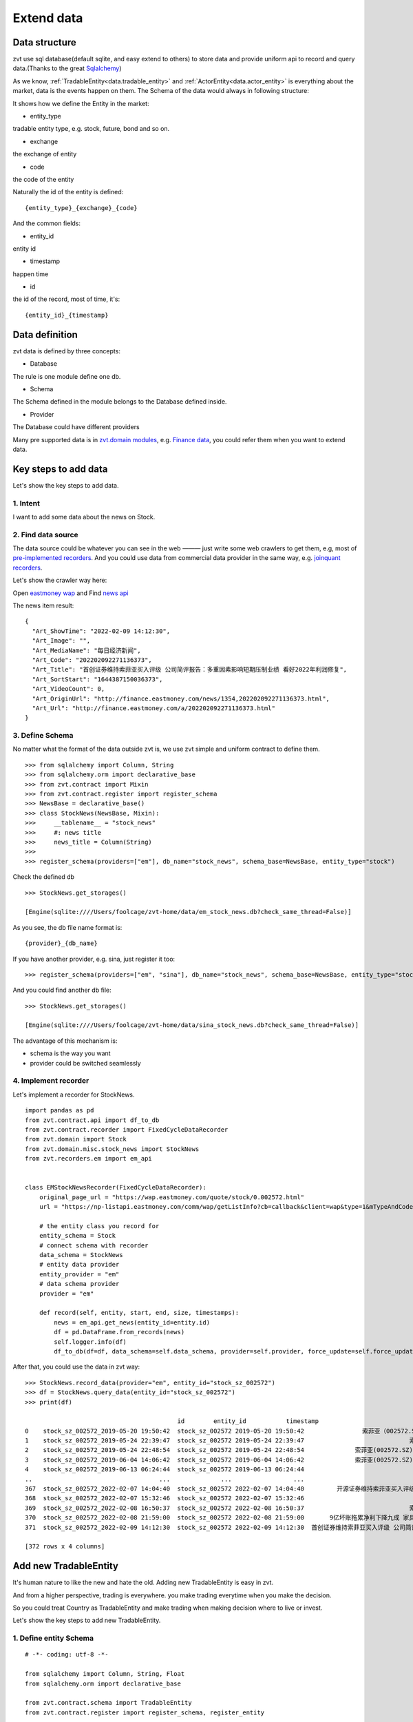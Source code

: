 .. _extending_data:

==============
Extend data
==============


Data structure
--------------------------
zvt use sql database(default sqlite, and easy extend to others) to store data
and provide uniform api to record and query data.(Thanks to the great `Sqlalchemy <https://github.com/sqlalchemy/sqlalchemy>`_)

As we know, :ref:`TradableEntity<data.tradable_entity>` and :ref:`ActorEntity<data.actor_entity>` is everything about the market, data is the events happen on them.
The Schema of the data would always in following structure:

.. image:: ../_static/data_structure.png

It shows how we define the Entity in the market:

* entity_type

tradable entity type, e.g. stock, future, bond and so on.

* exchange

the exchange of entity

* code

the code of the entity

Naturally the id of the entity is defined:

::

    {entity_type}_{exchange}_{code}

And the common fields:

* entity_id

entity id

* timestamp

happen time

* id

the id of the record, most of time, it's:

::

{entity_id}_{timestamp}

Data definition
--------------------------

zvt data is defined by three concepts:

* Database

The rule is one module define one db.

* Schema

The Schema defined in the module belongs to the Database defined inside.

* Provider

The Database could have different providers

Many pre supported data is in `zvt.domain modules <https://github.com/zvtvz/zvt/blob/master/src/zvt/domain>`_,
e.g. `Finance data <https://github.com/zvtvz/zvt/blob/master/src/zvt/domain/fundamental/finance.py>`_, you could
refer them when you want to extend data.


.. _extending_data.add_data:

Key steps to add data
--------------------------

Let's show the key steps to add data.

1. Intent
~~~~~~~~~~~~~~~~~~~~
I want to add some data about the news on Stock.

2. Find data source
~~~~~~~~~~~~~~~~~~~~
The data source could be whatever you can see in the web ——— just write some
web crawlers to get them, e.g, most of `pre-implemented recorders <https://github.com/zvtvz/zvt/tree/master/src/zvt/recorders>`_.
And you could use data from commercial data provider in the same way, e.g. `joinquant recorders <https://github.com/zvtvz/zvt/tree/master/src/zvt/recorders/joinquant>`_.

Let's show the crawler way here:

Open `eastmoney wap <https://wap.eastmoney.com/quote/stock/0.002572.html>`_ and Find `news api <https://np-listapi.eastmoney.com/comm/wap/getListInfo?cb=callback&client=wap&type=1&mTypeAndCode=0.002572&pageSize=20&pageIndex=1&callback=jQuery1830017478247906740352_1644568731256&_=1644568879493>`_

The news item result:

::

    {
      "Art_ShowTime": "2022-02-09 14:12:30",
      "Art_Image": "",
      "Art_MediaName": "每日经济新闻",
      "Art_Code": "202202092271136373",
      "Art_Title": "首创证券维持索菲亚买入评级 公司简评报告：多重因素影响短期压制业绩 看好2022年利润修复",
      "Art_SortStart": "1644387150036373",
      "Art_VideoCount": 0,
      "Art_OriginUrl": "http://finance.eastmoney.com/news/1354,202202092271136373.html",
      "Art_Url": "http://finance.eastmoney.com/a/202202092271136373.html"
    }

3. Define Schema
~~~~~~~~~~~~~~~~~~~~

No matter what the format of the data outside zvt is, we use zvt simple and
uniform contract to define them.

::

    >>> from sqlalchemy import Column, String
    >>> from sqlalchemy.orm import declarative_base
    >>> from zvt.contract import Mixin
    >>> from zvt.contract.register import register_schema
    >>> NewsBase = declarative_base()
    >>> class StockNews(NewsBase, Mixin):
    >>>     __tablename__ = "stock_news"
    >>>     #: news title
    >>>     news_title = Column(String)
    >>>
    >>> register_schema(providers=["em"], db_name="stock_news", schema_base=NewsBase, entity_type="stock")

Check the defined db

::

    >>> StockNews.get_storages()

    [Engine(sqlite:////Users/foolcage/zvt-home/data/em_stock_news.db?check_same_thread=False)]

As you see, the db file name format is:

::

    {provider}_{db_name}

If you have another provider, e.g. sina, just register it too:

::

    >>> register_schema(providers=["em", "sina"], db_name="stock_news", schema_base=NewsBase, entity_type="stock")

And you could find another db file:

::

    >>> StockNews.get_storages()

    [Engine(sqlite:////Users/foolcage/zvt-home/data/sina_stock_news.db?check_same_thread=False)]

The advantage of this mechanism is:

* schema is the way you want
* provider could be switched seamlessly

4. Implement recorder
~~~~~~~~~~~~~~~~~~~~~
Let's implement a recorder for StockNews.

::

    import pandas as pd
    from zvt.contract.api import df_to_db
    from zvt.contract.recorder import FixedCycleDataRecorder
    from zvt.domain import Stock
    from zvt.domain.misc.stock_news import StockNews
    from zvt.recorders.em import em_api


    class EMStockNewsRecorder(FixedCycleDataRecorder):
        original_page_url = "https://wap.eastmoney.com/quote/stock/0.002572.html"
        url = "https://np-listapi.eastmoney.com/comm/wap/getListInfo?cb=callback&client=wap&type=1&mTypeAndCode=0.002572&pageSize=200&pageIndex={}&callback=jQuery1830017478247906740352_1644568731256&_=1644568879493"

        # the entity class you record for
        entity_schema = Stock
        # connect schema with recorder
        data_schema = StockNews
        # entity data provider
        entity_provider = "em"
        # data schema provider
        provider = "em"

        def record(self, entity, start, end, size, timestamps):
            news = em_api.get_news(entity_id=entity.id)
            df = pd.DataFrame.from_records(news)
            self.logger.info(df)
            df_to_db(df=df, data_schema=self.data_schema, provider=self.provider, force_update=self.force_update)


After that, you could use the data in zvt way:

::

    >>> StockNews.record_data(provider="em", entity_id="stock_sz_002572")
    >>> df = StockNews.query_data(entity_id="stock_sz_002572")
    >>> print(df)

                                              id        entity_id           timestamp                                     news_title
    0    stock_sz_002572_2019-05-20 19:50:42  stock_sz_002572 2019-05-20 19:50:42                索菲亚（002572.SZ）：股价回撤超65% 是低吸机会吗?
    1    stock_sz_002572_2019-05-24 22:39:47  stock_sz_002572 2019-05-24 22:39:47                             索菲亚拟发行不超过5亿元超短期融资券
    2    stock_sz_002572_2019-05-24 22:48:54  stock_sz_002572 2019-05-24 22:48:54              索菲亚(002572.SZ)拟终止发行不超10亿元的可转换公司债券
    3    stock_sz_002572_2019-06-04 14:06:42  stock_sz_002572 2019-06-04 14:06:42              索菲亚(002572.SZ)截至5月底已累计回购2.02亿元的股份
    4    stock_sz_002572_2019-06-13 06:24:44  stock_sz_002572 2019-06-13 06:24:44                                索菲亚功臣王飚能否扶起汉森中国
    ..                                   ...              ...                 ...                                            ...
    367  stock_sz_002572_2022-02-07 14:04:40  stock_sz_002572 2022-02-07 14:04:40         开源证券维持索菲亚买入评级 近期获6份券商研报关注 目标均价涨幅59.82%
    368  stock_sz_002572_2022-02-07 15:32:46  stock_sz_002572 2022-02-07 15:32:46                             【调研快报】索菲亚接待机构投资者调研
    369  stock_sz_002572_2022-02-08 16:50:37  stock_sz_002572 2022-02-08 16:50:37                             索菲亚：公司承接了容东片区安置房项目
    370  stock_sz_002572_2022-02-08 21:59:00  stock_sz_002572 2022-02-08 21:59:00       9亿坏账拖累净利下降九成 家具巨头索菲亚“甩包袱”起跑 腰斩的股价能否趁势抬头？
    371  stock_sz_002572_2022-02-09 14:12:30  stock_sz_002572 2022-02-09 14:12:30  首创证券维持索菲亚买入评级 公司简评报告：多重因素影响短期压制业绩 看好2022年利润修复

    [372 rows x 4 columns]


.. _extending_data.tradable_entity:

Add new TradableEntity
--------------------------
It's human nature to like the new and hate the old. Adding new TradableEntity is easy in zvt.

And from a higher perspective, trading is everywhere. you make trading everytime when you make the
decision.

So you could treat Country as TradableEntity and make trading when making decision where to live or invest.

Let's show the key steps to add new TradableEntity.

1. Define entity Schema
~~~~~~~~~~~~~~~~~~~~~~~

::

    # -*- coding: utf-8 -*-

    from sqlalchemy import Column, String, Float
    from sqlalchemy.orm import declarative_base

    from zvt.contract.schema import TradableEntity
    from zvt.contract.register import register_schema, register_entity

    CountryMetaBase = declarative_base()


    @register_entity(entity_type="country")
    class Country(CountryMetaBase, TradableEntity):
        __tablename__ = "country"

        #: 区域
        #: region
        region = Column(String(length=128))
        #: 首都
        #: capital city
        capital_city = Column(String(length=128))
        #: 收入水平
        #: income level
        income_level = Column(String(length=64))
        #: 贷款类型
        #: lending type
        lending_type = Column(String(length=64))
        #: 经度
        #: longitude
        longitude = Column(Float)
        #: 纬度
        #: latitude
        latitude = Column(Float)


    register_schema(providers=["wb"], db_name="country_meta", schema_base=CountryMetaBase)

entity_type, exchange and code define the entity, for country, it's in following way:

::

    entity_type = "country"
    exchange = "galaxy"
    code = "iso code"

e.g. country_galaxy_CN = China, country_galaxy_US = United States of America


2. Implement recorder for the entity
~~~~~~~~~~~~~~~~~~~~~~~~~~~~~~~~~~~~

::

    from zvt.contract.api import df_to_db
    from zvt.contract.recorder import Recorder
    from zvt.domain.meta.country_meta import Country
    from zvt.recorders.wb import wb_api


    class WBCountryRecorder(Recorder):
        provider = "wb"
        data_schema = Country

        def run(self):
            df = wb_api.get_countries()
            df_to_db(df=df, data_schema=self.data_schema, provider=self.provider, force_update=self.force_update)

3. Define schema for the entity
~~~~~~~~~~~~~~~~~~~~~~~~~~~~~~~

e.g treasury yield of the country
::

    # -*- coding: utf-8 -*-
    from sqlalchemy import Column, String, Float
    from sqlalchemy.orm import declarative_base

    from zvt.contract import Mixin
    from zvt.contract.register import register_schema

    CurrencyBase = declarative_base()


    class TreasuryYield(CurrencyBase, Mixin):
        __tablename__ = "treasury_yield"

        code = Column(String(length=32))

        # 2年期
        yield_2 = Column(Float)
        # 5年期
        yield_5 = Column(Float)
        # 10年期
        yield_10 = Column(Float)
        # 30年期
        yield_30 = Column(Float)


    register_schema(providers=["em"], db_name="currency", schema_base=CurrencyBase)

And the `recorder <https://github.com/zvtvz/zvt/blob/master/src/zvt/recorders/em/macro/em_treasury_yield_recorder.py>`_ for the schema

4. Use them in zvt way
~~~~~~~~~~~~~~~~~~~~~~

Find the rich country:

::

    >>> from zvt.domain import Country
    >>> Country.record_data()
    >>> df = Country.query_data()
    >>> df[df['income_level']=='High income']

                       id          entity_id timestamp entity_type exchange code                    name list_date end_date                      region      capital_city income_level    lending_type   longitude   latitude
    0    country_galaxy_AW  country_galaxy_AW      None     country   galaxy   AW                   Aruba      None     None  Latin America & Caribbean         Oranjestad  High income  Not classified  -70.016700  12.516700
    7    country_galaxy_AD  country_galaxy_AD      None     country   galaxy   AD                 Andorra      None     None       Europe & Central Asia  Andorra la Vella  High income  Not classified    1.521800  42.507500
    9    country_galaxy_AE  country_galaxy_AE      None     country   galaxy   AE    United Arab Emirates      None     None  Middle East & North Africa         Abu Dhabi  High income  Not classified   54.370500  24.476400
    13   country_galaxy_AG  country_galaxy_AG      None     country   galaxy   AG     Antigua and Barbuda      None     None  Latin America & Caribbean       Saint John's  High income            IBRD  -61.845600  17.117500
    14   country_galaxy_AU  country_galaxy_AU      None     country   galaxy   AU               Australia      None     None         East Asia & Pacific          Canberra  High income  Not classified  149.129000 -35.282000
    ..                 ...                ...       ...         ...      ...  ...                     ...       ...      ...                         ...               ...          ...             ...         ...        ...
    277  country_galaxy_TW  country_galaxy_TW      None     country   galaxy   TW           Taiwan, China      None     None         East Asia & Pacific                    High income  Not classified         NaN        NaN
    282  country_galaxy_UY  country_galaxy_UY      None     country   galaxy   UY                 Uruguay      None     None  Latin America & Caribbean         Montevideo  High income            IBRD  -56.067500 -34.894100
    283  country_galaxy_US  country_galaxy_US      None     country   galaxy   US           United States      None     None               North America   Washington D.C.  High income  Not classified  -77.032000  38.889500
    287  country_galaxy_VG  country_galaxy_VG      None     country   galaxy   VG  British Virgin Islands      None     None  Latin America & Caribbean          Road Town  High income  Not classified  -64.623056  18.431389
    288  country_galaxy_VI  country_galaxy_VI      None     country   galaxy   VI   Virgin Islands (U.S.)      None     None  Latin America & Caribbean   Charlotte Amalie  High income  Not classified  -64.896300  18.335800

    [80 rows x 15 columns]


Compare treasury yields of different maturities:

::

    >>> from zvt.domain import TreasuryYield
    >>> from zvt.api.intent import compare
    >>> TreasuryYield.record_data()
    >>> compare(codes=["US"], schema=TreasuryYield, columns=["yield_2", "yield_10", "yield_30"])

.. image:: ../_static/compare_yields.png